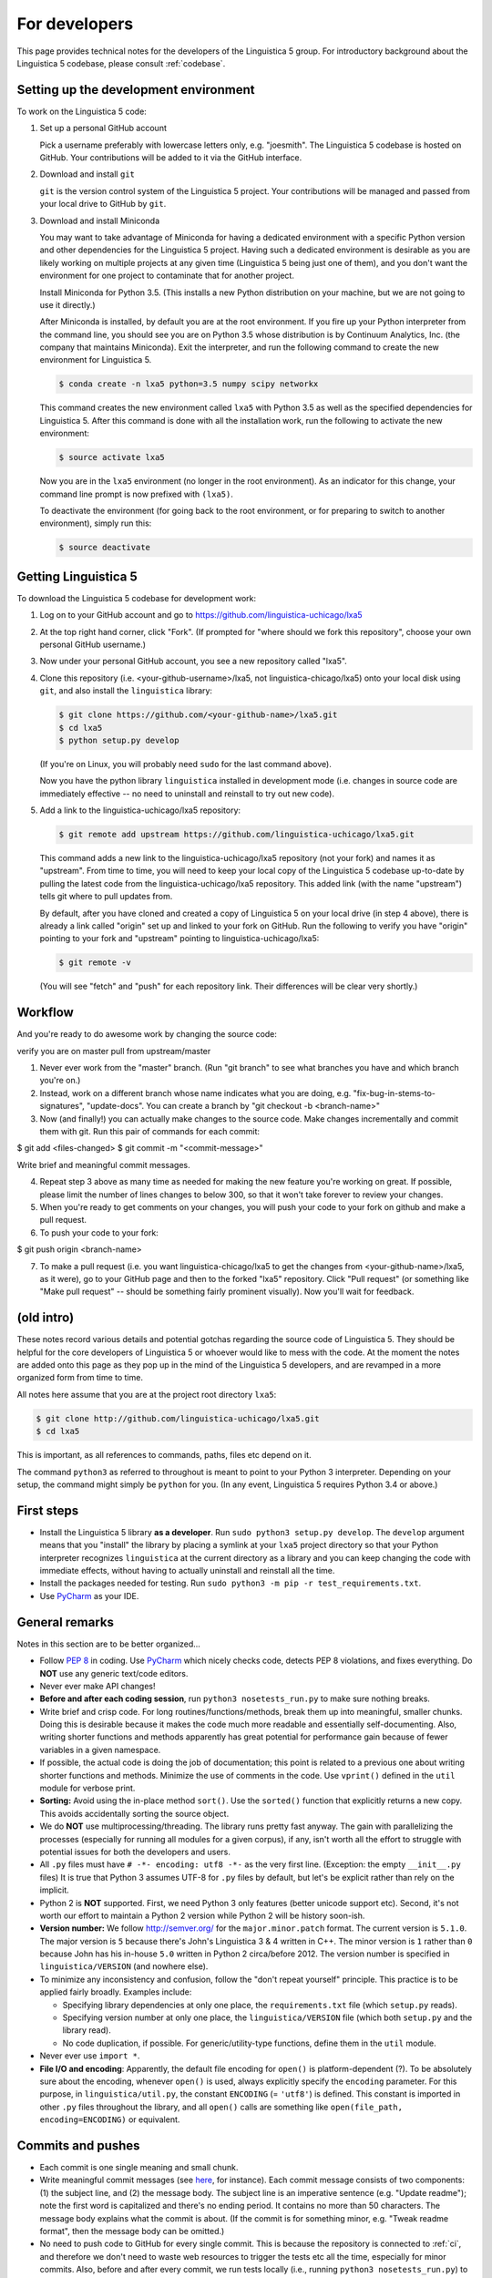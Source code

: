 .. _dev:

For developers
==============

This page provides technical notes for the developers of the Linguistica 5
group. For introductory background about the Linguistica 5 codebase,
please consult :ref:`codebase`.


Setting up the development environment
--------------------------------------

To work on the Linguistica 5 code:

1. Set up a personal GitHub account

   Pick a username preferably with lowercase letters only, e.g. "joesmith".
   The Linguistica 5 codebase is hosted on GitHub.
   Your contributions will be added to it via the GitHub interface.


2. Download and install ``git``

   ``git`` is the version control system of the Linguistica 5 project.
   Your contributions will be managed and passed from your local drive to
   GitHub by ``git``.


3. Download and install Miniconda

   You may want to take advantage of Miniconda for having a dedicated
   environment with a specific Python version and other dependencies
   for the Linguistica 5 project.
   Having such a dedicated environment is desirable as you are likely working
   on multiple projects at any given time (Linguistica 5 being just one of them),
   and you don't want the environment for one project to contaminate that for
   another project.

   Install Miniconda for Python 3.5. (This installs a new Python distribution
   on your machine, but we are not going to use it directly.)

   After Miniconda is installed, by default you are at the root environment.
   If you fire up your Python interpreter from the command line,
   you should see you are on Python 3.5 whose distribution is by
   Continuum Analytics, Inc. (the company that maintains Miniconda).
   Exit the interpreter, and run the following command to create the new environment
   for Linguistica 5.

   .. code::

      $ conda create -n lxa5 python=3.5 numpy scipy networkx

   This command creates the new environment called ``lxa5`` with Python 3.5
   as well as the specified dependencies for Linguistica 5. After this command
   is done with all the installation work, run the following to activate the
   new environment:

   .. code::

      $ source activate lxa5

   Now you are in the ``lxa5`` environment (no longer in the root environment).
   As an indicator for this change, your command line prompt is now prefixed
   with ``(lxa5)``.

   To deactivate the environment (for going back to the root environment, or
   for preparing to switch to another environment), simply run this:

   .. code::

      $ source deactivate


Getting Linguistica 5
---------------------

To download the Linguistica 5 codebase for development work:

1. Log on to your GitHub account and go to https://github.com/linguistica-uchicago/lxa5

2. At the top right hand corner, click "Fork".
   (If prompted for "where should we fork this repository", choose your own personal GitHub username.)

3. Now under your personal GitHub account, you see a new repository called "lxa5".

4. Clone this repository (i.e. <your-github-username>/lxa5, not linguistica-chicago/lxa5)
   onto your local disk using ``git``, and also install the ``linguistica`` library:

   .. code::

      $ git clone https://github.com/<your-github-name>/lxa5.git
      $ cd lxa5
      $ python setup.py develop

   (If you're on Linux, you will probably need ``sudo`` for the last command above).

   Now you have the python library ``linguistica`` installed in development mode
   (i.e. changes in source code are immediately effective -- no need to uninstall
   and reinstall to try out new code).

5. Add a link to the linguistica-uchicago/lxa5 repository:

   .. code::

      $ git remote add upstream https://github.com/linguistica-uchicago/lxa5.git

   This command adds a new link to the linguistica-uchicago/lxa5 repository
   (not your fork) and names it as "upstream".
   From time to time, you will need to keep your local
   copy of the Linguistica 5 codebase up-to-date by pulling the latest code
   from the linguistica-uchicago/lxa5 repository. This added link (with the name
   "upstream") tells git where to pull updates from.

   By default, after you have cloned and created a copy of Linguistica 5 on
   your local drive (in step 4 above), there is already a link called "origin"
   set up and linked to your fork on GitHub. Run the following to verify you
   have "origin" pointing to your fork and "upstream" pointing to
   linguistica-uchicago/lxa5:

   .. code::

      $ git remote -v

   (You will see "fetch" and "push" for each repository link. Their differences
   will be clear very shortly.)


Workflow
--------

And you're ready to do awesome work by changing the source code:

verify you are on master
pull from upstream/master


1. Never ever work from the "master" branch. (Run "git branch" to see what branches you have and which branch you're on.)
2. Instead, work on a different branch whose name indicates what you are doing, e.g. "fix-bug-in-stems-to-signatures", "update-docs". You can create a branch by "git checkout -b <branch-name>"
3. Now (and finally!) you can actually make changes to the source code. Make changes incrementally and commit them with git. Run this pair of commands for each commit:

$ git add <files-changed>
$ git commit -m "<commit-message>"

Write brief and meaningful commit messages.

4. Repeat step 3 above as many time as needed for making the new feature you're working on great. If possible, please limit the number of lines changes to below 300, so that it won't take forever to review your changes.

5. When you're ready to get comments on your changes, you will push your code to your fork on github and make a pull request.
6. To push your code to your fork:

$ git push origin <branch-name>

7. To make a pull request (i.e. you want linguistica-chicago/lxa5 to get the changes from <your-github-name>/lxa5, as it were), go to your GitHub page and then to the forked "lxa5" repository. Click "Pull request" (or something like "Make pull request" -- should be something fairly prominent visually). Now you'll wait for feedback.


(old intro)
-----------

These notes record various details and potential gotchas regarding
the source code of Linguistica 5.
They should be helpful for the core developers of
Linguistica 5 or whoever would like to mess with the code.
At the moment the notes are added onto this page as they pop up in the mind of
the Linguistica 5 developers, and are revamped in a more organized form
from time to time.

All notes here assume that you are at the project root directory ``lxa5``:

.. code-block:: bash

   $ git clone http://github.com/linguistica-uchicago/lxa5.git
   $ cd lxa5

This is important, as all references to commands, paths, files etc depend on it.

The command ``python3`` as referred to throughout is meant to point to your
Python 3 interpreter. Depending on your setup, the command might simply be
``python`` for you. (In any event, Linguistica 5 requires Python 3.4 or above.)


First steps
-----------

* Install the Linguistica 5 library **as a developer**.
  Run ``sudo python3 setup.py develop``. The ``develop`` argument means that
  you "install" the library by placing a symlink at your ``lxa5`` project
  directory so that your Python interpreter recognizes ``linguistica``
  at the current directory as a library and
  you can keep changing the code with immediate effects,
  without having to actually uninstall and reinstall all the time.

* Install the packages needed for testing. Run
  ``sudo python3 -m pip -r test_requirements.txt``.

* Use `PyCharm <https://www.jetbrains.com/pycharm/>`_ as your IDE.

General remarks
---------------

Notes in this section are to be better organized...

* Follow `PEP 8 <https://www.python.org/dev/peps/pep-0008/>`_ in coding.
  Use `PyCharm <https://www.jetbrains.com/pycharm/>`_ which nicely checks code,
  detects PEP 8 violations, and fixes everything.
  Do **NOT** use any generic text/code editors.

* Never ever make API changes!

* **Before and after each coding session**, run ``python3 nosetests_run.py``
  to make sure nothing breaks.

* Write brief and crisp code. For long routines/functions/methods, break them
  up into meaningful, smaller chunks.
  Doing this is desirable because it makes the code much more readable and
  essentially self-documenting. Also, writing shorter functions and methods
  apparently has great potential for performance gain because of fewer
  variables in a given namespace.

* If possible, the actual code is doing the job of documentation;
  this point is related to a previous one about writing shorter functions
  and methods.
  Minimize the use of comments in the code.
  Use ``vprint()`` defined in the ``util`` module for verbose print.

* **Sorting:** Avoid using the in-place method ``sort()``.
  Use the ``sorted()`` function that explicitly returns a new copy.
  This avoids accidentally sorting the source object.

* We do **NOT** use multiprocessing/threading.
  The library runs pretty fast anyway.
  The gain with parallelizing the processes (especially for running
  all modules for a given corpus), if any,
  isn't worth all the effort to struggle with potential issues for both
  the developers and users.

* All ``.py`` files must have ``# -*- encoding: utf8 -*-`` as the very first
  line. (Exception: the empty ``__init__.py`` files)
  It is true that Python 3 assumes UTF-8 for ``.py`` files by default,
  but let's be explicit rather than rely on the implicit.

* Python 2 is **NOT** supported. First, we need Python 3 only features
  (better unicode support etc). Second, it's not worth our effort to
  maintain a Python 2 version while Python 2 will be history soon-ish.

* **Version number:** We follow http://semver.org/ for the ``major.minor.patch``
  format.
  The current version is ``5.1.0``.
  The major version is ``5`` because there's John's Linguistica 3 & 4
  written in C++.
  The minor version is ``1`` rather than ``0`` because John has his in-house
  ``5.0`` written in Python 2 circa/before 2012.
  The version number is specified in ``linguistica/VERSION`` (and nowhere else).

* To minimize any inconsistency and confusion,
  follow the "don't repeat yourself" principle.
  This practice is to be applied fairly broadly.
  Examples include:

  * Specifying library dependencies at only one place, the ``requirements.txt``
    file (which ``setup.py`` reads).
  * Specifying version number at only one place,
    the ``linguistica/VERSION`` file
    (which both ``setup.py`` and the library read).
  * No code duplication, if possible. For generic/utility-type functions,
    define them in the ``util`` module.

* Never ever use ``import *``.

* **File I/O and encoding**:
  Apparently, the default file encoding for ``open()``
  is platform-dependent (?).
  To be absolutely sure about the encoding,
  whenever ``open()`` is used, always explicitly specify
  the ``encoding`` parameter.
  For this purpose,
  in ``linguistica/util.py``, the constant ``ENCODING`` (= ``'utf8'``)
  is defined. This constant is imported in other ``.py`` files throughout the
  library, and all ``open()`` calls are something like
  ``open(file_path, encoding=ENCODING)`` or equivalent.



Commits and pushes
------------------

* Each commit is one single meaning and small chunk.

* Write meaningful commit messages
  (see `here <http://chris.beams.io/posts/git-commit/>`_, for instance).
  Each commit message consists of two components:
  (1) the subject line, and (2) the message body.
  The subject line is an imperative sentence (e.g. "Update readme"); note
  the first word is capitalized and there's no ending period. It contains
  no more than 50 characters. The message body explains what the commit
  is about. (If the commit is for something minor, e.g. "Tweak readme format",
  then the message body can be omitted.)

* No need to push code to GitHub for every single commit.
  This is because the repository is connected to :ref:`ci`, and therefore we
  don't need to waste web resources to trigger the tests etc all the time,
  especially for minor commits. Also, before and after every commit,
  we run tests locally (i.e., running ``python3 nosetests_run.py``) to ensure
  nothing breaks anyway. So the practice of **not** pushing code for every
  commit is fine.




Graphical user interface
------------------------

* Because SIP and PyQt5 are required for the GUI but their installation
  is possibly non-trivial, they are designated as *optional* dependencies
  for Linguistica 5 (the GUI is not an absolute must-have for Linguistica 5
  to work).

* The GUI code is in ``linguistica/gui``. The GUI is launched by
  calling ``linguistica.gui.main()`` in ``linguistica/__main__.py``.

* All GUI code is accessible through only ``linguistica.gui.main()``
  defined in ``linguistica/gui/__init__.py``.
  This is important, because PyQt5 may potentially be unavailable
  at the user's system. The ``__init__.py`` safeguards against import errors,
  but other ``.py`` files in ``linguistica/gui`` do not.
  Relatedly, when ``linguistica.gui.main()`` is to be called
  (as in ``linguistica/__main__.py``), there is always code that checks
  whether PyQt5 is importable before ``linguistica.gui.main()`` can
  actually be called.


Command line interface
----------------------

* The CLI code is in ``linguistica/cli.py``, all wrapped in
  ``linguistica.cli.main()`` called in ``linguistica/__main__.py``.

* We don't output ``words_to_contexts``
  and ``contexts_to_words``, because they are huge...
  Or we could just output those whose counts are higher than some threshold?


``linguistica/VERSION``
-----------------------

A plain text file that specifies the version number -- currently ``5.1.0``.

